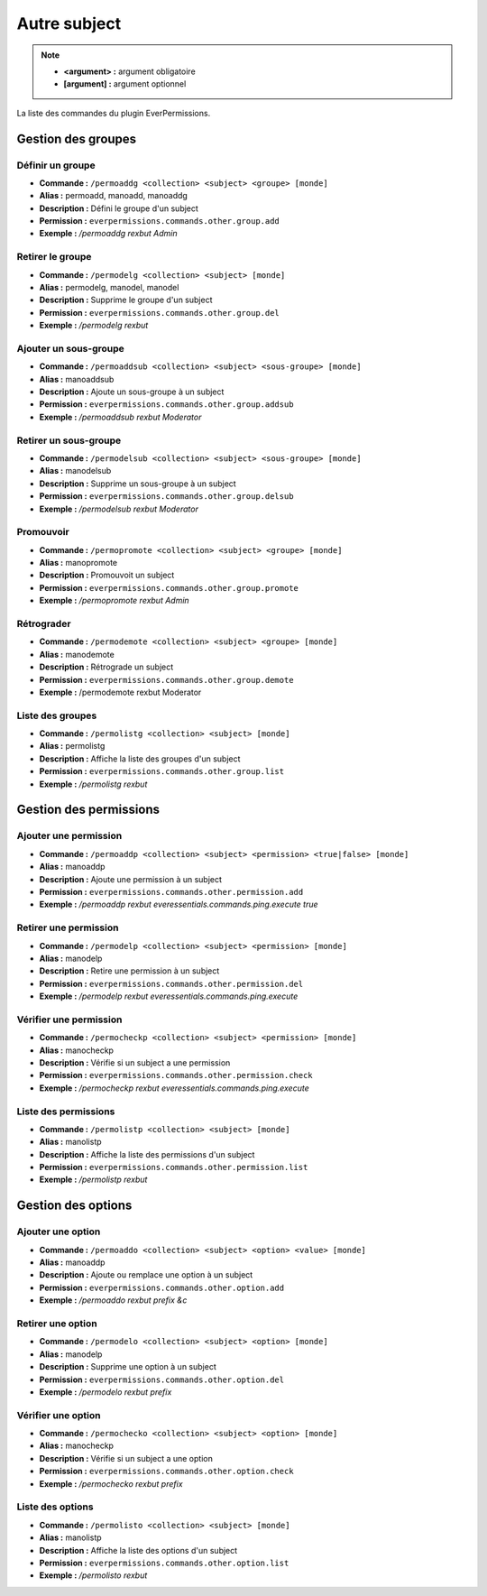 ﻿=============
Autre subject
=============

.. note::
	- **<argument> :** argument obligatoire
	- **[argument] :** argument optionnel
	
La liste des commandes du plugin EverPermissions.

Gestion des groupes
~~~~~~~~~~~~~~~~~~~

Définir un groupe
-----------------
- **Commande :** ``/permoaddg <collection> <subject> <groupe> [monde]``
- **Alias :** permoadd, manoadd, manoaddg
- **Description :** Défini le groupe d'un subject
- **Permission :** ``everpermissions.commands.other.group.add``
- **Exemple :** */permoaddg rexbut Admin*

Retirer le groupe
-----------------
- **Commande :** ``/permodelg <collection> <subject> [monde]``
- **Alias :** permodelg, manodel, manodel
- **Description :** Supprime le groupe d'un subject
- **Permission :** ``everpermissions.commands.other.group.del``
- **Exemple :** */permodelg rexbut*

Ajouter un sous-groupe
----------------------
- **Commande :** ``/permoaddsub <collection> <subject> <sous-groupe> [monde]``
- **Alias :** manoaddsub
- **Description :** Ajoute un sous-groupe à un subject
- **Permission :** ``everpermissions.commands.other.group.addsub``
- **Exemple :** */permoaddsub rexbut Moderator*

Retirer un sous-groupe
----------------------
- **Commande :** ``/permodelsub <collection> <subject> <sous-groupe> [monde]``
- **Alias :** manodelsub
- **Description :** Supprime un sous-groupe à un subject
- **Permission :** ``everpermissions.commands.other.group.delsub``
- **Exemple :** */permodelsub rexbut Moderator*

Promouvoir
----------
- **Commande :** ``/permopromote <collection> <subject> <groupe> [monde]``
- **Alias :** manopromote
- **Description :** Promouvoit un subject
- **Permission :** ``everpermissions.commands.other.group.promote``
- **Exemple :** */permopromote rexbut Admin*

Rétrograder
-----------
- **Commande :** ``/permodemote <collection> <subject> <groupe> [monde]``
- **Alias :** manodemote
- **Description :** Rétrograde un subject
- **Permission :** ``everpermissions.commands.other.group.demote``
- **Exemple :** /permodemote rexbut Moderator

Liste des groupes
-----------------
- **Commande :** ``/permolistg <collection> <subject> [monde]``
- **Alias :** permolistg
- **Description :** Affiche la liste des groupes d'un subject
- **Permission :** ``everpermissions.commands.other.group.list``
- **Exemple :** */permolistg rexbut*

Gestion des permissions
~~~~~~~~~~~~~~~~~~~~~~~

Ajouter une permission
----------------------
- **Commande :** ``/permoaddp <collection> <subject> <permission> <true|false> [monde]``
- **Alias :** manoaddp
- **Description :** Ajoute une permission à un subject
- **Permission :** ``everpermissions.commands.other.permission.add``
- **Exemple :** */permoaddp rexbut everessentials.commands.ping.execute true*

Retirer une permission
----------------------
- **Commande :** ``/permodelp <collection> <subject> <permission> [monde]``
- **Alias :** manodelp
- **Description :** Retire une permission à un subject
- **Permission :** ``everpermissions.commands.other.permission.del``
- **Exemple :** */permodelp rexbut everessentials.commands.ping.execute*

Vérifier une permission
----------------------
- **Commande :** ``/permocheckp <collection> <subject> <permission> [monde]``
- **Alias :** manocheckp
- **Description :** Vérifie si un subject a une permission
- **Permission :** ``everpermissions.commands.other.permission.check``
- **Exemple :** */permocheckp rexbut everessentials.commands.ping.execute*

Liste des permissions
----------------------
- **Commande :** ``/permolistp <collection> <subject> [monde]``
- **Alias :** manolistp
- **Description :** Affiche la liste des permissions d'un subject
- **Permission :** ``everpermissions.commands.other.permission.list``
- **Exemple :** */permolistp rexbut*

Gestion des options
~~~~~~~~~~~~~~~~~~~

Ajouter une option
------------------
- **Commande :** ``/permoaddo <collection> <subject> <option> <value> [monde]``
- **Alias :** manoaddp
- **Description :** Ajoute ou remplace une option à un subject
- **Permission :** ``everpermissions.commands.other.option.add``
- **Exemple :** */permoaddo rexbut prefix &c*

Retirer une option
------------------
- **Commande :** ``/permodelo <collection> <subject> <option> [monde]``
- **Alias :** manodelp
- **Description :** Supprime une option à un subject
- **Permission :** ``everpermissions.commands.other.option.del``
- **Exemple :** */permodelo rexbut prefix*

Vérifier une option
-------------------
- **Commande :** ``/permochecko <collection> <subject> <option> [monde]``
- **Alias :** manocheckp
- **Description :** Vérifie si un subject a une option
- **Permission :** ``everpermissions.commands.other.option.check``
- **Exemple :** */permochecko rexbut prefix*

Liste des options
-----------------
- **Commande :** ``/permolisto <collection> <subject> [monde]``
- **Alias :** manolistp
- **Description :** Affiche la liste des options d'un subject
- **Permission :** ``everpermissions.commands.other.option.list``
- **Exemple :** */permolisto rexbut*
